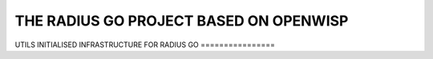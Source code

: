 ================
THE RADIUS GO PROJECT BASED ON OPENWISP
================
UTILS
INITIALISED INFRASTRUCTURE FOR RADIUS GO 
================

